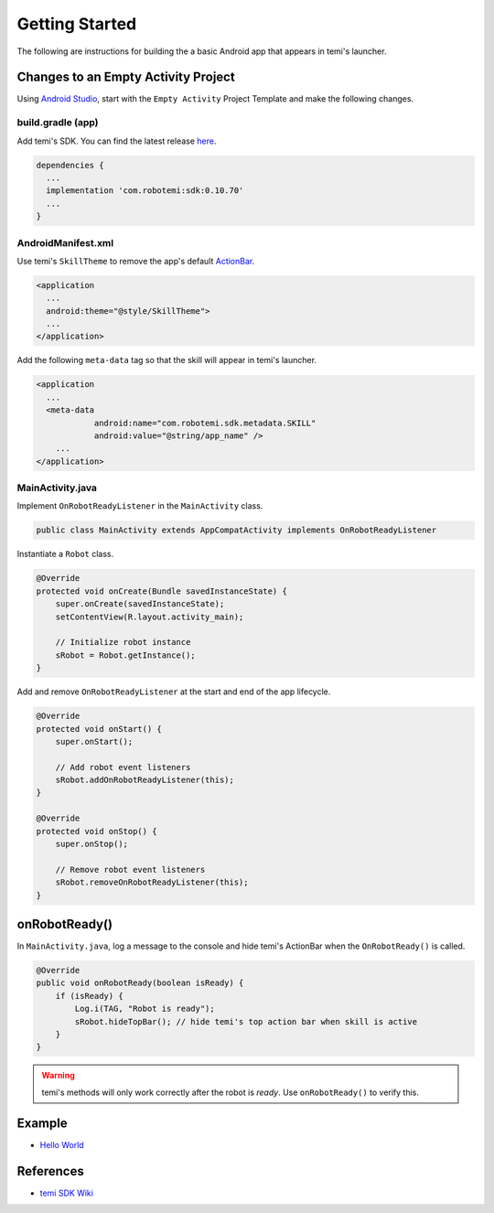 Getting Started
===============

The following are instructions for building the a basic Android app that appears in temi's launcher.


Changes to an Empty Activity Project
------------------------------------
Using `Android Studio <https://developer.android.com/studio/>`_, start with the ``Empty Activity`` Project Template and make the following changes.


build.gradle (app)
++++++++++++++++++
Add temi's SDK. You can find the latest release `here <https://github.com/robotemi/sdk/wiki/Release-Info>`_.

.. code-block:: xml

  dependencies {
    ...
    implementation 'com.robotemi:sdk:0.10.70'
    ...
  }


AndroidManifest.xml
+++++++++++++++++++
Use temi's ``SkillTheme`` to remove the app's default `ActionBar <https://developer.android.com/reference/androidx/appcompat/app/ActionBar>`_.

.. code-block:: xml

  <application
    ...
    android:theme="@style/SkillTheme">
    ...
  </application>


Add the following ``meta-data`` tag so that the skill will appear in temi's launcher. 

.. code-block:: xml

  <application
    ...
    <meta-data
              android:name="com.robotemi.sdk.metadata.SKILL"
              android:value="@string/app_name" />
      ...
  </application>


MainActivity.java
+++++++++++++++++
Implement ``OnRobotReadyListener`` in the ``MainActivity`` class.

.. code-block:: Java

  public class MainActivity extends AppCompatActivity implements OnRobotReadyListener

Instantiate a ``Robot`` class.

.. code-block:: Java

  @Override
  protected void onCreate(Bundle savedInstanceState) {
      super.onCreate(savedInstanceState);
      setContentView(R.layout.activity_main);

      // Initialize robot instance
      sRobot = Robot.getInstance();
  }


Add and remove ``OnRobotReadyListener`` at the start and end of the app lifecycle.

.. code-block:: Java

  @Override
  protected void onStart() {
      super.onStart();

      // Add robot event listeners
      sRobot.addOnRobotReadyListener(this);
  }

  @Override
  protected void onStop() {
      super.onStop();

      // Remove robot event listeners
      sRobot.removeOnRobotReadyListener(this);
  }


onRobotReady()
--------------
In ``MainActivity.java``, log a message to the console and hide temi's ActionBar when the ``OnRobotReady()`` is called.

.. code-block:: Java

  @Override
  public void onRobotReady(boolean isReady) {
      if (isReady) {
          Log.i(TAG, "Robot is ready");
          sRobot.hideTopBar(); // hide temi's top action bar when skill is active
      }
  }

.. warning::
  temi's methods will only work correctly after the robot is *ready*. Use ``onRobotReady()`` to verify this.


Example
-------
* `Hello World <https://github.com/hapi-robo/temi-guide/tree/master/examples/hello-world>`_


References
----------
* `temi SDK Wiki <https://github.com/robotemi/sdk/wiki>`_
